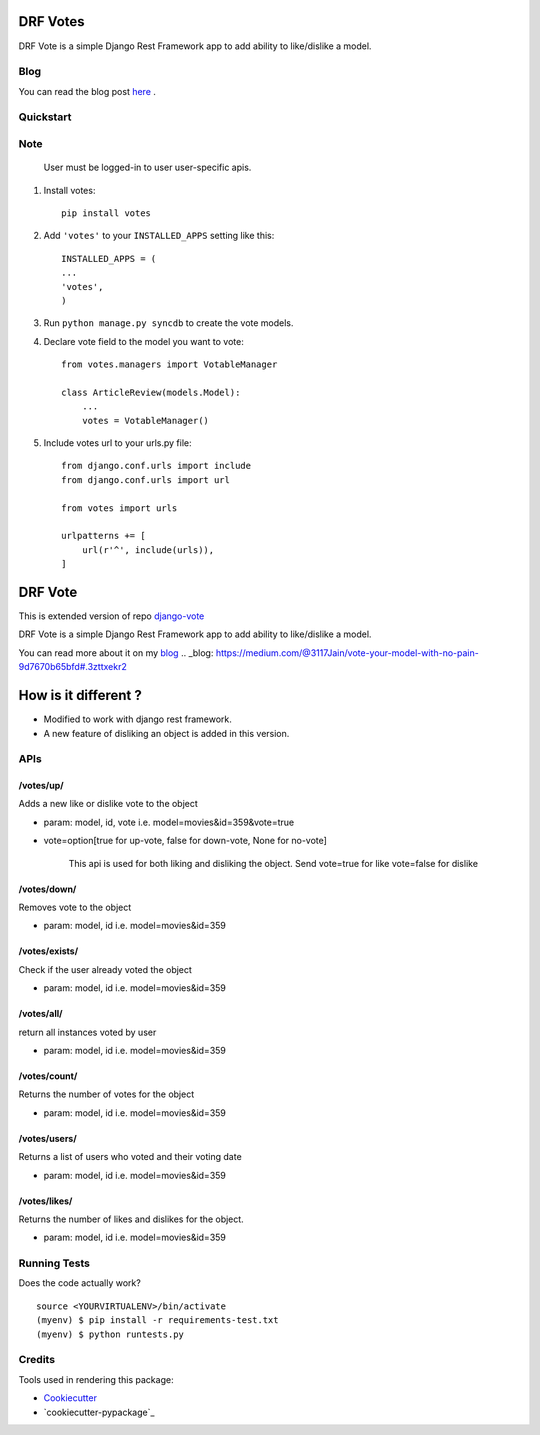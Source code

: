 =============================
DRF Votes
=============================

.. image:: https://badge.fury.io/py/votes.png
    :target: https://badge.fury.io/py/votes


DRF Vote is a simple Django Rest Framework app to add ability to like/dislike a model.

Blog
-------------

You can read the blog post here_ .

.. _here: https://medium.com/tixdo-labs/vote-your-model-with-no-pain-9d7670b65bfd


Quickstart
----------


Note
----------
    User must be logged-in to user user-specific apis.

1. Install votes::

    pip install votes




2. Add ``'votes'`` to your ``INSTALLED_APPS`` setting like this::

    INSTALLED_APPS = (
    ...
    'votes',
    )

3. Run ``python manage.py syncdb`` to create the vote models.


4. Declare vote field to the model you want to vote::

    from votes.managers import VotableManager

    class ArticleReview(models.Model):
        ...
        votes = VotableManager()

5. Include votes url to your urls.py file::

    from django.conf.urls import include
    from django.conf.urls import url

    from votes import urls

    urlpatterns += [
        url(r'^', include(urls)),
    ]

=====
DRF Vote
=====

This is extended version of repo django-vote_

.. _django-vote: https://github.com/Beeblio/django-vote

DRF Vote is a simple Django Rest Framework app to add ability to like/dislike a model.

You can read more about it on my blog_
.. _blog: https://medium.com/@3117Jain/vote-your-model-with-no-pain-9d7670b65bfd#.3zttxekr2

=====
How is it different ?
=====

- Modified to work with django rest framework.
- A new feature of disliking an object is added in this version.


APIs
-----------

/votes/up/
==========
Adds a new like or dislike vote to the object

* param: model, id, vote i.e. model=movies&id=359&vote=true
* vote=option[true for up-vote, false for down-vote, None for no-vote]

    This api is used for both liking and disliking the object.
    Send
    vote=true for like
    vote=false for dislike

/votes/down/
==========
Removes vote to the object

* param: model, id i.e. model=movies&id=359

/votes/exists/
============
Check if the user already voted the object

* param: model, id i.e. model=movies&id=359

/votes/all/
=========
return all instances voted by user

* param: model, id i.e. model=movies&id=359

/votes/count/
=======
Returns the number of votes for the object

* param: model, id i.e. model=movies&id=359

/votes/users/
=======
Returns a list of users who voted and their voting date

* param: model, id i.e. model=movies&id=359

/votes/likes/
=======
Returns the number of likes and dislikes for the object.

* param: model, id i.e. model=movies&id=359



Running Tests
--------------

Does the code actually work?

::

    source <YOURVIRTUALENV>/bin/activate
    (myenv) $ pip install -r requirements-test.txt
    (myenv) $ python runtests.py

Credits
---------

Tools used in rendering this package:

*  Cookiecutter_
*  `cookiecutter-pypackage`_

.. _Cookiecutter: https://github.com/audreyr/cookiecutter
.. _`cookiecutter-djangopackage`: https://github.com/pydanny/cookiecutter-djangopackage
